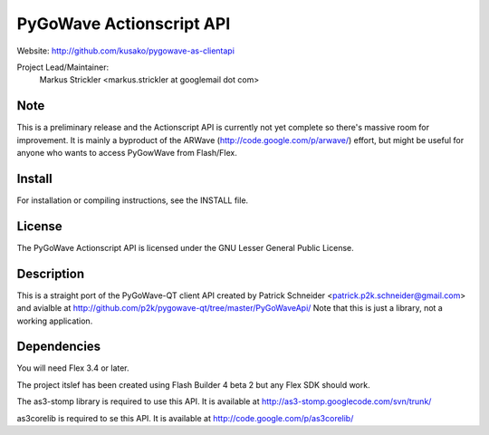 PyGoWave Actionscript API
=========================

Website: http://github.com/kusako/pygowave-as-clientapi

Project Lead/Maintainer:
  Markus Strickler <markus.strickler at googlemail dot com>

Note
----
This is a preliminary release and the Actionscript API is currently 
not yet complete so there's massive room
for improvement. It is mainly a byproduct of the ARWave 
(http://code.google.com/p/arwave/) effort, but might be useful for anyone who
wants to access PyGowWave from Flash/Flex.

Install
-------
For installation or compiling instructions, see the INSTALL file.

License
-------
The PyGoWave Actionscript API is licensed under the GNU Lesser General 
Public License.

Description
-----------
This is a straight port of the PyGoWave-QT client API created by
Patrick Schneider <patrick.p2k.schneider@gmail.com> and avialble at 
http://github.com/p2k/pygowave-qt/tree/master/PyGoWaveApi/
Note that this is just a library, not a working application.

Dependencies
------------
You will need Flex 3.4 or later.

The project itslef has been created using Flash Builder 4 beta 2 but
any Flex SDK should work.

The as3-stomp library is required to use this API. It is available at
http://as3-stomp.googlecode.com/svn/trunk/

as3corelib is required to se this API. It is available at
http://code.google.com/p/as3corelib/
